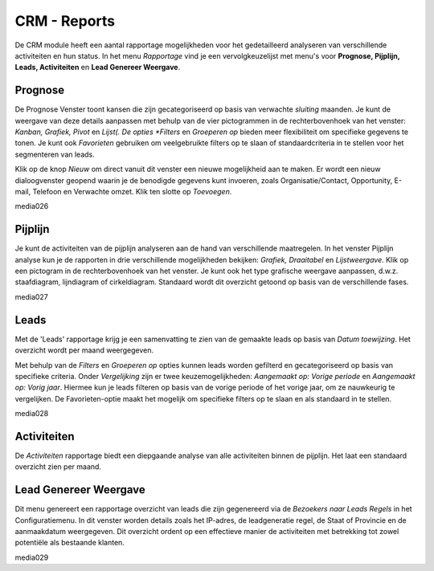 =============
CRM - Reports
=============

De CRM module heeft een aantal rapportage mogelijkheden voor het gedetailleerd analyseren van verschillende activiteiten en hun status. In het menu *Rapportage* vind je een vervolgkeuzelijst met menu's voor **Prognose, Pijplijn, Leads, Activiteiten** en **Lead Genereer Weergave**. 

Prognose
--------

De Prognose Venster toont kansen die zijn gecategoriseerd op basis van verwachte *sluiting* maanden. Je kunt de weergave van deze details aanpassen met behulp van de vier pictogrammen in de rechterbovenhoek van het venster: *Kanban, Grafiek, Pivot* en *Lijst(. De opties *Filters* en *Groeperen op* bieden meer flexibiliteit om specifieke gegevens te tonen. Je kunt ook *Favorieten* gebruiken om veelgebruikte filters op te slaan of standaardcriteria in te stellen voor het segmenteren van leads. 

Klik op de knop *Nieuw* om direct vanuit dit venster een nieuwe mogelijkheid aan te maken. Er wordt een nieuw dialoogvenster geopend waarin je de benodigde gegevens kunt invoeren, zoals Organisatie/Contact, Opportunity, E-mail, Telefoon en Verwachte omzet. Klik ten slotte op *Toevoegen*.

media026

Pijplijn
--------

Je kunt de activiteiten van de pijplijn analyseren aan de hand van verschillende maatregelen. 
In het venster Pijplijn analyse kun je de rapporten in drie verschillende mogelijkheden bekijken: *Grafiek, Draaitabel* en *Lijstweergave*. Klik op een pictogram in de rechterbovenhoek van het venster. Je kunt ook het type grafische weergave aanpassen, d.w.z. staafdiagram, lijndiagram of cirkeldiagram.
Standaard wordt dit overzicht getoond op basis van de verschillende fases.

media027

Leads
-----

Met de 'Leads' rapportage krijg je een samenvatting te zien van de gemaakte leads op basis van *Datum toewijzing*.  Het overzicht wordt per maand weergegeven. 


Met behulp van de *Filters* en *Groeperen op* opties kunnen leads worden gefilterd en gecategoriseerd op basis van specifieke criteria. Onder *Vergelijking* zijn er twee keuzemogelijkheden: *Aangemaakt op: Vorige periode* en *Aangemaakt op: Vorig jaar*. Hiermee kun je leads filteren op basis van de vorige periode of het vorige jaar, om ze nauwkeurig te vergelijken. De Favorieten-optie maakt het mogelijk om specifieke filters op te slaan en als standaard in te stellen.

media028

Activiteiten
------------

De *Activiteiten* rapportage biedt een diepgaande analyse van alle activiteiten binnen de pijplijn. Het laat een standaard overzicht zien per maand. 

Lead Genereer Weergave
----------------------

Dit menu genereert een rapportage overzicht van leads die zijn gegenereerd via de *Bezoekers naar Leads Regels* in het Configuratiemenu.  In dit venster worden details zoals het IP-adres, de leadgeneratie regel, de Staat of Provincie en de aanmaakdatum weergegeven. Dit overzicht ordent op een effectieve manier de activiteiten met betrekking tot zowel potentiële als bestaande klanten.

media029



